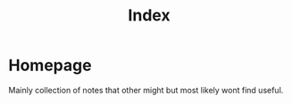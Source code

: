 #+title: Index
#+HUGO_BASE_DIR: ../

* Homepage
:PROPERTIES:
:EXPORT_HUGO_SECTION: /
:EXPORT_FILE_NAME: _index
:END:

Mainly collection of notes that other might but most likely wont find useful.
